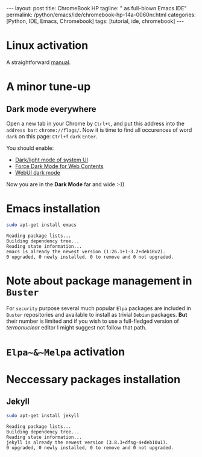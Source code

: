 #+BEGIN_EXPORT html
---
layout: post
title: ChromeBook HP
tagline: " as full-blown Emacs IDE"
permalink: /python/emacs/ide/chromebook-hp-14a-0060nr.html
categories: [Python, IDE, Emacs, Chromebook]
tags: [tutorial, ide, chromebook]
---
#+END_EXPORT

#+STARTUP: showall
#+OPTIONS: tags:nil num:nil \n:nil @:t ::t |:t ^:{} _:{} *:t
#+TOC: headlines 2
#+PROPERTY:header-args :results output :exports both :eval no-export
* Linux activation
  A straightforward [[https://support.google.com/chromebook/answer/9145439][manual]].
* A minor tune-up
** Dark mode everywhere
   Open a new tab in your Chrome by =Ctrl+t=, and put this address
   into the =address bar=: =chrome://flags/=. Now it is time to find
   all occurences of word ~dark~ on this page: =Ctrl+f= ~dark~ =Enter=.

   You should enable:
   - _Dark/light mode of system UI_
   - _Force Dark Mode for Web Contents_
   - _WebUI dark mode_

   Now you are in the *Dark Mode* far and wide :-))
   
* Emacs installation
  #+BEGIN_SRC sh :results output pp
    sudo apt-get install emacs
  #+END_SRC

  #+RESULTS:
  : Reading package lists...
  : Building dependency tree...
  : Reading state information...
  : emacs is already the newest version (1:26.1+1-3.2+deb10u2).
  : 0 upgraded, 0 newly installed, 0 to remove and 0 not upgraded.

* Note about package management in =Buster=

  For ~security~ purpose several much popular =Elpa= packages are
  included in =Buster= repositories and available to install as
  trivial =Debian= packages. *But* their number is limited and if you
  wish to use a full-fledged version of /termonuclear/ editor I might
  suggest not follow that path.

* ~Elpa~&~Melpa~ activation
* Neccessary packages installation
** Jekyll
   #+BEGIN_SRC sh :results output pp
   sudo apt-get install jekyll
   #+END_SRC

   #+RESULTS:
   : Reading package lists...
   : Building dependency tree...
   : Reading state information...
   : jekyll is already the newest version (3.8.3+dfsg-4+deb10u1).
   : 0 upgraded, 0 newly installed, 0 to remove and 0 not upgraded.
